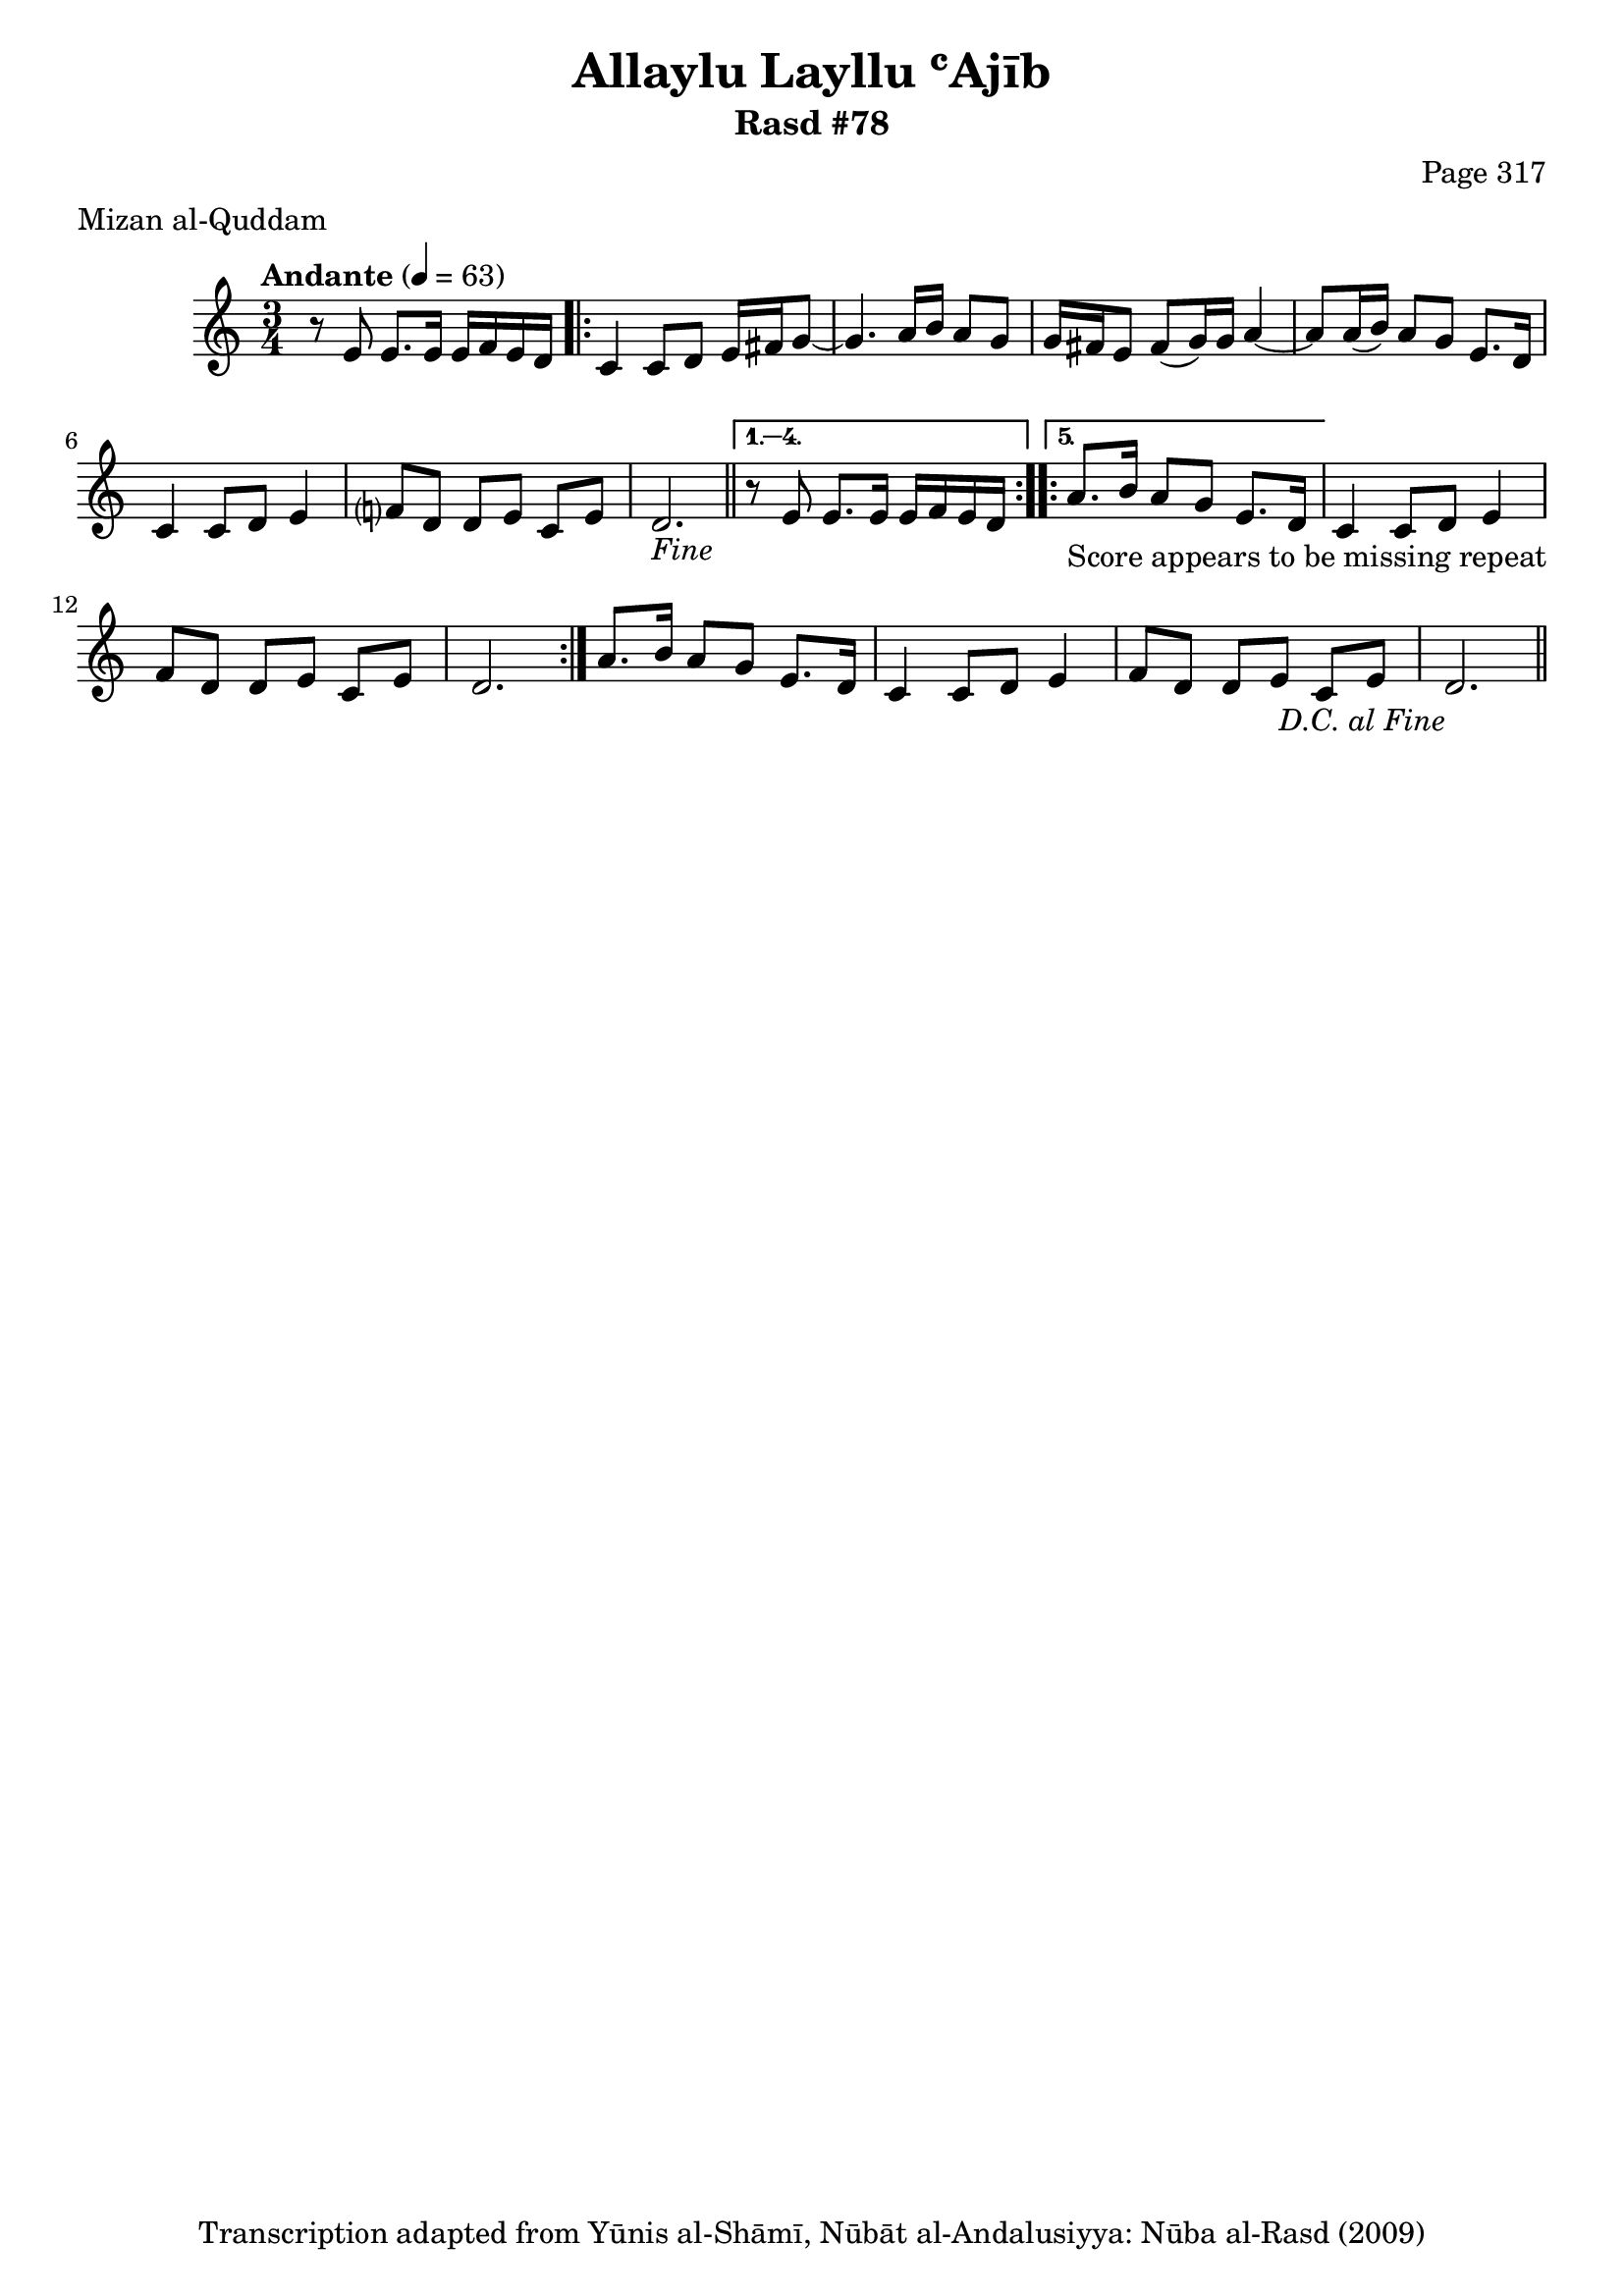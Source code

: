 \version "2.18.2"

\header {
	title = "Allaylu Layllu ʿAjīb"
	subtitle = "Rasd #78"
	composer = "Page 317"
	meter = "Mizan al-Quddam"
	copyright = "Transcription adapted from Yūnis al-Shāmī, Nūbāt al-Andalusiyya: Nūba al-Rasd (2009)"
	tagline = ""
}

% VARIABLES

db = \bar "!"
dc = \markup { \right-align { \italic { "D.C. al Fine" } } }
ds = \markup { \right-align { \italic { "D.S. al Fine" } } }
dsalcoda = \markup { \right-align { \italic { "D.S. al Coda" } } }
dcalcoda = \markup { \right-align { \italic { "D.C. al Coda" } } }
fine = \markup { \italic { "Fine" } }
incomplete = \markup { \right-align "Incomplete: missing pages in scan. Following number is likely also missing" }
continue = \markup { \center-align "Continue..." }
segno = \markup { \musicglyph #"scripts.segno" }
coda = \markup { \musicglyph #"scripts.coda" }
error = \markup { { "Wrong number of beats in score" } }
repeaterror = \markup { { "Score appears to be missing repeat" } }
accidentalerror = \markup { { "Unclear accidentals" } }


% TRANSCRIPTION

\relative d' {
	\clef "treble"
	\key c \major
	\time 3/4
		\set Timing.beamExceptions = #'()
		\set Timing.baseMoment = #(ly:make-moment 1/4)
		\set Timing.beatStructure = #'(1 1 1 1)
	\tempo "Andante" 4 = 63

	r8 e8 e8. e16 e f e d |

	\repeat volta 5 {
		c4 c8 d e16 fis g8~ |
		g4. a16 b a8 g |
		g16 fis e8 fis( g16) g a4~ |
		a8 a16( b) a8 g e8. d16 |
		c4 c8 d e4 |
		f?8 d d e c e |
		d2.-\fine \bar "||"
	}

	\alternative {
		{
			r8 e e8. e16 e f e d |
			\set Score.repeatCommands = #'(start-repeat)
		}
		{
			a'8.-\repeaterror b16 a8 g e8. d16 |
		}
	}

	c4 c8 d e4 |
	f8 d d e c e |
	d2. |
	\set Score.repeatCommands = #'(end-repeat)

	a'8. b16 a8 g e8. d16 |
	c4 c8 d e4 |
	f8 d d e c e |
	d2.-\dc \bar "||"


}
